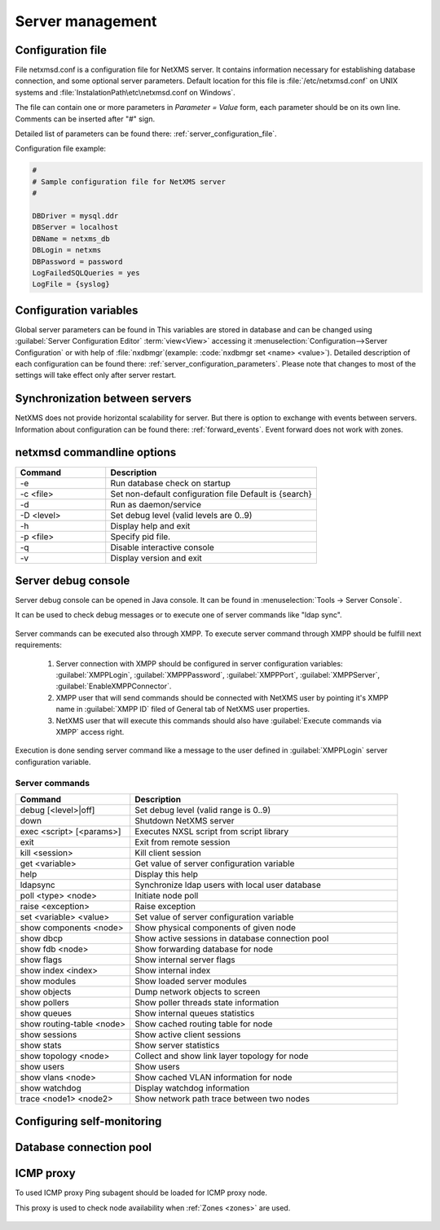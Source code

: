 #################
Server management
#################


Configuration file
==================

File netxmsd.conf is a configuration file for NetXMS server. It contains 
information necessary for establishing database connection, and some optional 
server parameters. Default location for this file is :file:`/etc/netxmsd.conf`
on UNIX systems and :file:`InstalationPath\etc\netxmsd.conf on Windows`.

The file can contain one or more parameters in *Parameter = Value* form, 
each parameter should be on its own line. Comments can be inserted after "#" sign.

Detailed list of parameters can be found there: :ref:`server_configuration_file`.    
    
Configuration file example:

.. code-block:: cfg  

  #
  # Sample configuration file for NetXMS server
  #

  DBDriver = mysql.ddr
  DBServer = localhost
  DBName = netxms_db
  DBLogin = netxms
  DBPassword = password
  LogFailedSQLQueries = yes
  LogFile = {syslog}

  
Configuration variables
=======================

Global server parameters can be found in 
This variables are stored in database and can be changed using 
:guilabel:`Server Configuration Editor` :term:`view<View>` accessing it
:menuselection:`Configuration-->Server Configuration` or with help 
of :file:`nxdbmgr`(example: :code:`nxdbmgr set <name> <value>`).
Detailed description of each configuration can be found there: :ref:`server_configuration_parameters`.
Please note that changes to most of the settings will take effect only after server restart. 

Synchronization between servers
===============================

NetXMS does not provide horizontal scalability for server. But there is option to exchange with 
events between servers. Information about configuration can be found there: :ref:`forward_events`.
Event forward does not work with zones. 

netxmsd commandline options
===========================

.. list-table:: 
  :widths: 30 70
  :header-rows: 1

  * - Command 
    - Description
  * - -e
    - Run database check on startup
  * - -c <file>
    - Set non-default configuration file
      Default is {search}
  * - -d
    - Run as daemon/service
  * - -D <level>
    - Set debug level (valid levels are 0..9)
  * - -h
    - Display help and exit
  * - -p <file>
    - Specify pid file.
  * - -q
    - Disable interactive console
  * - -v
    - Display version and exit

    
.. _server-debug-console:

Server debug console
====================

Server debug console can be opened in Java console. It can be found in 
:menuselection:`Tools -> Server Console`.

It can be used to check debug messages or to execute one of server 
commands like "ldap sync".

.. figure:: _images/server_console.png
   :scale: 65%

Server commands can be executed also through XMPP. To execute server command 
through XMPP should be fulfill next requirements:

  1. Server connection with XMPP should be configured in server configuration variables: 
     :guilabel:`XMPPLogin`, :guilabel:`XMPPPassword`, :guilabel:`XMPPPort`, 
     :guilabel:`XMPPServer`, :guilabel:`EnableXMPPConnector`. 
  2. XMPP user that will send commands should be connected with NetXMS user by pointing 
     it's XMPP name in :guilabel:`XMPP ID` filed of General tab of NetXMS user 
     properties. 
  3. NetXMS user that will execute this commands should also have 
     :guilabel:`Execute commands via XMPP` access right. 
  
Execution is done sending server command like a message to the user defined in 
:guilabel:`XMPPLogin` server configuration variable. 
   
Server commands
---------------

.. list-table:: 
  :widths: 30 70
  :header-rows: 1

  * - Command 
    - Description
  * - debug [<level>|off]
    - Set debug level (valid range is 0..9)
  * - down 
    - Shutdown NetXMS server
  * - exec <script> [<params>]
    - Executes NXSL script from script library
  * - exit
    - Exit from remote session
  * - kill <session>
    - Kill client session
  * - get <variable>
    - Get value of server configuration variable
  * - help
    - Display this help
  * - ldapsync
    - Synchronize ldap users with local user database
  * - poll <type> <node>
    - Initiate node poll
  * - raise <exception>
    - Raise exception
  * - set <variable> <value>
    - Set value of server configuration variable
  * - show components <node>
    - Show physical components of given node
  * - show dbcp
    - Show active sessions in database connection pool
  * - show fdb <node>
    - Show forwarding database for node
  * - show flags
    - Show internal server flags
  * - show index <index> 
    - Show internal index
  * - show modules
    - Show loaded server modules
  * - show objects
    - Dump network objects to screen
  * - show pollers
    - Show poller threads state information
  * - show queues
    - Show internal queues statistics
  * - show routing-table <node>
    - Show cached routing table for node
  * - show sessions
    - Show active client sessions
  * - show stats
    - Show server statistics
  * - show topology <node>
    - Collect and show link layer topology for node
  * - show users
    - Show users
  * - show vlans <node>
    - Show cached VLAN information for node
  * - show watchdog
    - Display watchdog information
  * - trace <node1> <node2>
    - Show network path trace between two nodes
    

Configuring self-monitoring
===========================


Database connection pool
========================

ICMP proxy
==========

To used ICMP proxy Ping subagent should be loaded for ICMP proxy node. 

This proxy is used to check node availability when :ref:`Zones <zones>` are used. 

.. figure:: _images/node_communications_tab.png
